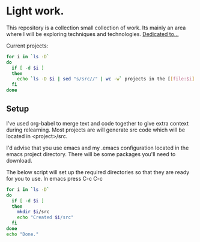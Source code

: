 * Light work.
This repository is a collection small collection of work. Its mainly an area where I will be exploring techniques and technologies. [[file:dedication.org][Dedicated to...]]

Current projects:
#+begin_src sh :results raw
for i in `ls -D`
do
  if [ -d $i ]
  then
    echo `ls -D $i | sed "s/src//" | wc -w` projects in the [[file:$i][${i}]] directory
  fi
done
#+end_src

#+RESULTS:
1 projects in the [[file:c++][c++]] directory
0 projects in the [[file:emacs][emacs]] directory
1 projects in the [[file:lisp][lisp]] directory
1 projects in the [[file:lisp+c++][lisp+c++]] directory
1 projects in the [[file:networking][networking]] directory
1 projects in the [[file:python][python]] directory
0 projects in the [[file:R][R]] directory
1 projects in the [[file:R+c++][R+c++]] directory
1 projects in the [[file:sh][sh]] directory


** Setup
I've used org-babel to merge text and code together to give extra context during relearning. Most projects are will generate src code which will be located in <project>/src.

I'd advise that you use emacs and my .emacs configuration located in the emacs project directory. There will be some packages you'll need to download.

The below script will set up the required directories so that they are ready for you to use. In emacs press C-c C-c 
#+begin_src sh :results output
for i in `ls -D`
do
  if [ -d $i ] 
  then
    mkdir $i/src
    echo "Created $i/src"
  fi
done 
echo "Done."
#+end_src

#+RESULTS:
#+begin_example
Created c++/src
Created emacs/src
Created lisp/src
Created lisp+c++/src
Created networking/src
Created python/src
Created R/src
Created R+c++/src
Created sh/src
Done.
#+end_example



